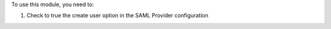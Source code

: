 To use this module, you need to:

#. Check to true the create user option in the SAML Provider configuration
